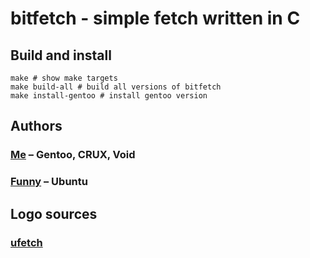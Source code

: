 * bitfetch - simple fetch written in C

** Build and install
#+BEGIN_SRC shell
  make # show make targets
  make build-all # build all versions of bitfetch
  make install-gentoo # install gentoo version
#+END_SRC

** Authors
*** [[https://gitlab.com/bit9tream][Me]] -- Gentoo, CRUX, Void
*** [[https://gitlab.com/ViFun][Funny]] -- Ubuntu
** Logo sources
*** [[https://gitlab.com/jschx/ufetch][ufetch]]
